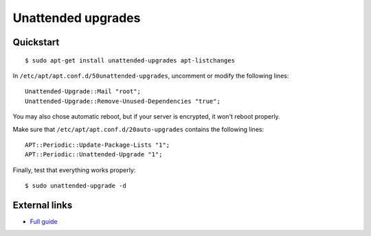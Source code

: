 Unattended upgrades
===================

Quickstart
----------

::

    $ sudo apt-get install unattended-upgrades apt-listchanges



In ``/etc/apt/apt.conf.d/50unattended-upgrades``, uncomment or modify the following lines:

::

    Unattended-Upgrade::Mail "root";
    Unattended-Upgrade::Remove-Unused-Dependencies "true";

You may also chose automatic reboot, but if your server is encrypted, it
won't reboot properly.

Make sure that ``/etc/apt/apt.conf.d/20auto-upgrades`` contains the
following lines:

::

    APT::Periodic::Update-Package-Lists "1";
    APT::Periodic::Unattended-Upgrade "1";

Finally, test that everything works properly:

::

    $ sudo unattended-upgrade -d


External links
--------------
- `Full guide <https://wiki.debian.org/UnattendedUpgrades>`_